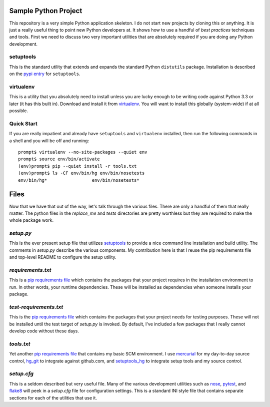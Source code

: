 Sample Python Project
=====================

This repository is a very simple Python application skeleton.  I do not start
new projects by cloning this or anything.  It is just a really useful thing
to point new Python developers at.  It shows how to use a handful of *best
practices* techniques and tools.  First we need to discuss two very important
utilities that are absolutely required if you are doing any Python development.

setuptools
----------

This is the standard utility that extends and expands the standard Python
``distutils`` package.  Installation is described on the `pypi entry`_
for ``setuptools``.

virtualenv
----------

This is a utility that you absolutely need to install unless you are lucky
enough to be writing code against Python 3.3 or later (it has this built in).
Download and install it from `virtualenv`_.  You will want to install this
globally (system-wide) if at all possible.

Quick Start
-----------

If you are really impatient and already have ``setuptools`` and ``virtualenv``
installed, then run the following commands in a shell and you will be off and
running::

    prompt$ virtualenv --no-site-packages --quiet env
    prompt$ source env/bin/activate
    (env)prompt$ pip --quiet install -r tools.txt
    (env)prompt$ ls -CF env/bin/hg env/bin/nosetests
    env/bin/hg*                 env/bin/nosetests*

Files
=====

Now that we have that out of the way, let's talk through the various files.
There are only a handful of them that really matter.  The python files in
the *replace_me* and *tests* directories are pretty worthless but they are
required to make the whole package work.

*setup.py*
----------

This is the ever present setup file that utilizes `setuptools`_ to provide
a nice command line installation and build utility.  The comments in
*setup.py* describe the various components.  My contribution here is that I
reuse the pip requirements file and top-level README to configure the setup
utility.

*requirements.txt*
------------------

This is a `pip requirements file`_ which contains the packages that your
project requires in the installation environment to run.  In other words,
your runtime dependencies.  These will be installed as dependencies when
someone installs your package.

*test-requirements.txt*
-----------------------

This is the `pip requirements file`_ which contains the packages that your
project needs for testing purposes.  These will not be installed until the
test target of *setup.py* is invoked.  By default, I've included a few
packages that I really cannot develop code without these days.

*tools.txt*
-----------

Yet another `pip requirements file`_ that contains my basic SCM environment.
I use `mercurial`_ for my day-to-day source control, `hg_git`_ to integrate
against github.com, and `setuptools_hg`_ to integrate setup tools and my
source control.

*setup.cfg*
-----------

This is a seldom described but very useful file.  Many of the various
development utilities such as `nose`_, `pytest`_, and `flake8`_ will peek in
a *setup.cfg* file for configuration settings.  This is a standard INI style
file that contains separate sections for each of the utilities that use it.


.. _pypi entry: https://pypi.python.org/pypi/setuptools
.. _virtualenv: http://www.virtualenv.org/
.. _setuptools: https://pypi.python.org/pypi/setuptools
.. _pip requirements file: http://www.pip-installer.org/en/latest/cookbook.html#requirements-files
.. _nose: https://nose.readthedocs.org/en/latest/usage.html#configuration
.. _pytest: http://pytest.org/latest/customize.html
.. _flake8: http://flake8.readthedocs.org/en/latest/config.html
.. _mercurial: http://mercurial.selenic.com
.. _hg_git: http://hg-git.github.io
.. _setuptools_hg: https://pypi.python.org/pypi/setuptools_hg

